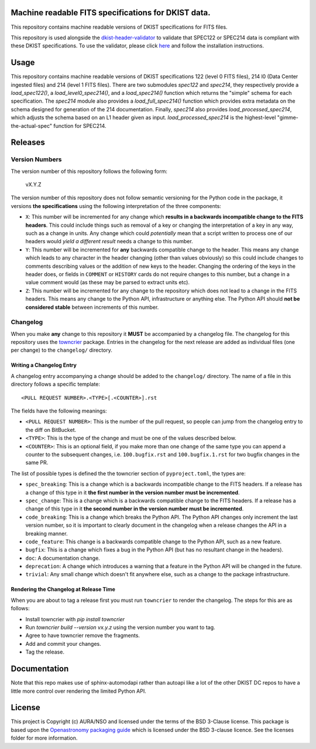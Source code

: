 Machine readable FITS specifications for DKIST data.
----------------------------------------------------

This repository contains machine readable versions of DKIST specifications for FITS files.

This repository is used alongside the `dkist-header-validator <https://pypi.org/project/dkist-header-validator/>`__ to validate that SPEC122 or SPEC214 data is compliant with these DKIST specifications. To use the validator, please click `here <https://pypi.org/project/dkist-header-validator/>`__ and follow the installation instructions.

Usage
-----

This repository contains machine readable versions of DKIST specifications 122 (level 0 FITS files), 214 l0 (Data Center ingested files) and 214 (level 1 FITS files).
There are two submodules `spec122` and `spec214`, they respectively provide a `load_spec122()`, a `load_level0_spec214()`, and a `load_spec214()` function which returns the "simple" schema for each specification.
The `spec214` module also provides a `load_full_spec214()` function which provides extra metadata on the schema designed for generation of the 214 documentation.
Finally, `spec214` also provides `load_processed_spec214`, which adjusts the schema based on an L1 header given as input. `load_processed_spec214`
is the highest-level "gimme-the-actual-spec" function for SPEC214.

Releases
--------

Version Numbers
###############

The version number of this repository follows the following form:

    vX.Y.Z

The version number of this repository does not follow semantic versioning for the Python code in the package, it versions **the specifications** using the following interpretation of the three components:

* ``X``: This number will be incremented for any change which **results in a backwards incompatible change to the FITS headers**.
  This could include things such as removal of a key or changing the interpretation of a key in any way, such as a change in units.
  Any change which could *potentially* mean that a script written to process one of our headers would *yield a different result* needs a change to this number.

* ``Y``: This number will be incremented for **any** backwards compatible change to the header.
  This means any change which leads to any character in the header changing (other than values obviously) so this could include changes to comments describing values or the addition of new keys to the header.
  Changing the ordering of the keys in the header does, or fields in ``COMMENT`` or ``HISTORY`` cards do not require changes to this number, but a change in a value comment would (as these may be parsed to extract units etc).

* ``Z``: This number will be incremented for any change to the repository which does not lead to a change in the FITS headers.
  This means any change to the Python API, infrastructure or anything else.
  The Python API should **not be considered stable** between increments of this number.

Changelog
#########

When you make **any** change to this repository it **MUST** be accompanied by a changelog file.
The changelog for this repository uses the `towncrier <https://github.com/twisted/towncrier>`__ package.
Entries in the changelog for the next release are added as individual files (one per change) to the ``changelog/`` directory.

Writing a Changelog Entry
^^^^^^^^^^^^^^^^^^^^^^^^^

A changelog entry accompanying a change should be added to the ``changelog/`` directory.
The name of a file in this directory follows a specific template::

  <PULL REQUEST NUMBER>.<TYPE>[.<COUNTER>].rst

The fields have the following meanings:

* ``<PULL REQUEST NUMBER>``: This is the number of the pull request, so people can jump from the changelog entry to the diff on BitBucket.
* ``<TYPE>``: This is the type of the change and must be one of the values described below.
* ``<COUNTER>``: This is an optional field, if you make more than one change of the same type you can append a counter to the subsequent changes, i.e. ``100.bugfix.rst`` and ``100.bugfix.1.rst`` for two bugfix changes in the same PR.

The list of possible types is defined the the towncrier section of ``pyproject.toml``, the types are:

* ``spec_breaking``: This is a change which is a backwards incompatible change to the FITS headers.
  If a release has a change of this type in it **the first number in the version number must be incremented**.
* ``spec_change``: This is a change which is a backwards compatible change to the FITS headers.
  If a release has a change of this type in it **the second number in the version number must be incremented**.
* ``code_breaking``: This is a change which breaks the Python API.
  The Python API changes only increment the last version number, so it is important to clearly document in the changelog when a release changes the API in a breaking manner.
* ``code_feature``: This change is a backwards compatible change to the Python API, such as a new feature.
* ``bugfix``: This is a change which fixes a bug in the Python API (but has no resultant change in the headers).
* ``doc``: A documentation change.
* ``deprecation``: A change which introduces a warning that a feature in the Python API will be changed in the future.
* ``trivial``: Any small change which doesn't fit anywhere else, such as a change to the package infrastructure.


Rendering the Changelog at Release Time
^^^^^^^^^^^^^^^^^^^^^^^^^^^^^^^^^^^^^^^

When you are about to tag a release first you must run ``towncrier`` to render the changelog.
The steps for this are as follows:

* Install towncrier with `pip install towncrier`
* Run `towncrier build --version vx.y.z` using the version number you want to tag.
* Agree to have towncrier remove the fragments.
* Add and commit your changes.
* Tag the release.

Documentation
-------------

Note that this repo makes use of sphinx-automodapi rather than autoapi like a lot of the other DKIST DC repos to have a little more control over rendering the limited Python API.

License
-------

This project is Copyright (c) AURA/NSO and licensed under
the terms of the BSD 3-Clause license. This package is based upon
the `Openastronomy packaging guide <https://github.com/OpenAstronomy/packaging-guide>`_
which is licensed under the BSD 3-clause licence. See the licenses folder for
more information.
